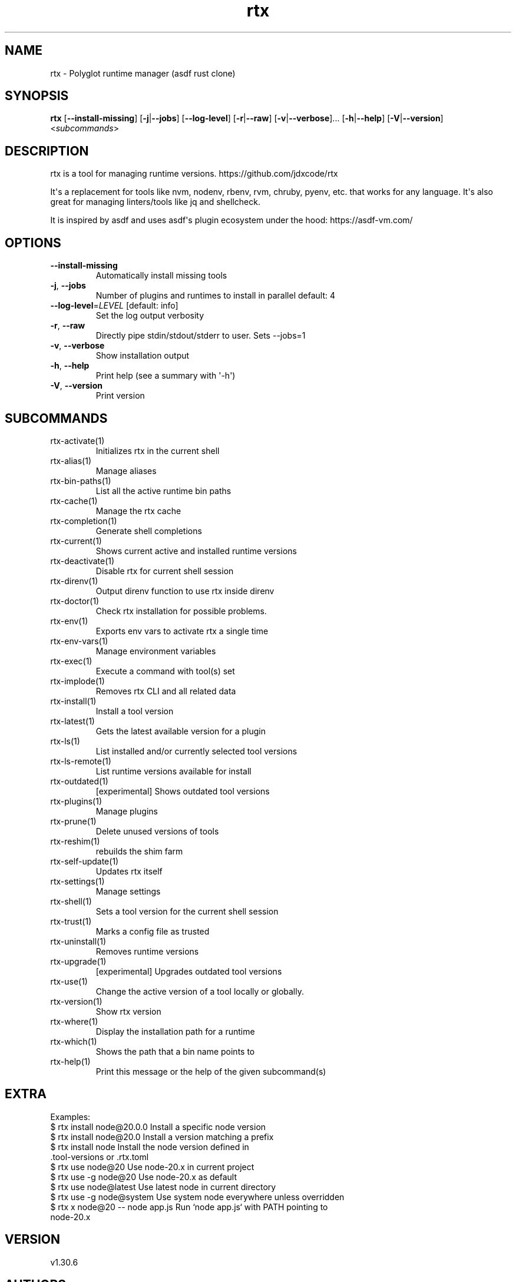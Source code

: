 .ie \n(.g .ds Aq \(aq
.el .ds Aq '
.TH rtx 1  "rtx 1.30.6" 
.SH NAME
rtx \- Polyglot runtime manager (asdf rust clone)
.SH SYNOPSIS
\fBrtx\fR [\fB\-\-install\-missing\fR] [\fB\-j\fR|\fB\-\-jobs\fR] [\fB\-\-log\-level\fR] [\fB\-r\fR|\fB\-\-raw\fR] [\fB\-v\fR|\fB\-\-verbose\fR]... [\fB\-h\fR|\fB\-\-help\fR] [\fB\-V\fR|\fB\-\-version\fR] <\fIsubcommands\fR>
.SH DESCRIPTION
rtx is a tool for managing runtime versions. https://github.com/jdxcode/rtx
.PP
It\*(Aqs a replacement for tools like nvm, nodenv, rbenv, rvm, chruby, pyenv, etc.
that works for any language. It\*(Aqs also great for managing linters/tools like
jq and shellcheck.
.PP
It is inspired by asdf and uses asdf\*(Aqs plugin ecosystem under the hood:
https://asdf\-vm.com/
.SH OPTIONS
.TP
\fB\-\-install\-missing\fR
Automatically install missing tools
.TP
\fB\-j\fR, \fB\-\-jobs\fR
Number of plugins and runtimes to install in parallel
default: 4
.TP
\fB\-\-log\-level\fR=\fILEVEL\fR [default: info]
Set the log output verbosity
.TP
\fB\-r\fR, \fB\-\-raw\fR
Directly pipe stdin/stdout/stderr to user.
Sets \-\-jobs=1
.TP
\fB\-v\fR, \fB\-\-verbose\fR
Show installation output
.TP
\fB\-h\fR, \fB\-\-help\fR
Print help (see a summary with \*(Aq\-h\*(Aq)
.TP
\fB\-V\fR, \fB\-\-version\fR
Print version
.SH SUBCOMMANDS
.TP
rtx\-activate(1)
Initializes rtx in the current shell
.TP
rtx\-alias(1)
Manage aliases
.TP
rtx\-bin\-paths(1)
List all the active runtime bin paths
.TP
rtx\-cache(1)
Manage the rtx cache
.TP
rtx\-completion(1)
Generate shell completions
.TP
rtx\-current(1)
Shows current active and installed runtime versions
.TP
rtx\-deactivate(1)
Disable rtx for current shell session
.TP
rtx\-direnv(1)
Output direnv function to use rtx inside direnv
.TP
rtx\-doctor(1)
Check rtx installation for possible problems.
.TP
rtx\-env(1)
Exports env vars to activate rtx a single time
.TP
rtx\-env\-vars(1)
Manage environment variables
.TP
rtx\-exec(1)
Execute a command with tool(s) set
.TP
rtx\-implode(1)
Removes rtx CLI and all related data
.TP
rtx\-install(1)
Install a tool version
.TP
rtx\-latest(1)
Gets the latest available version for a plugin
.TP
rtx\-ls(1)
List installed and/or currently selected tool versions
.TP
rtx\-ls\-remote(1)
List runtime versions available for install
.TP
rtx\-outdated(1)
[experimental] Shows outdated tool versions
.TP
rtx\-plugins(1)
Manage plugins
.TP
rtx\-prune(1)
Delete unused versions of tools
.TP
rtx\-reshim(1)
rebuilds the shim farm
.TP
rtx\-self\-update(1)
Updates rtx itself
.TP
rtx\-settings(1)
Manage settings
.TP
rtx\-shell(1)
Sets a tool version for the current shell session
.TP
rtx\-trust(1)
Marks a config file as trusted
.TP
rtx\-uninstall(1)
Removes runtime versions
.TP
rtx\-upgrade(1)
[experimental] Upgrades outdated tool versions
.TP
rtx\-use(1)
Change the active version of a tool locally or globally.
.TP
rtx\-version(1)
Show rtx version
.TP
rtx\-where(1)
Display the installation path for a runtime
.TP
rtx\-which(1)
Shows the path that a bin name points to
.TP
rtx\-help(1)
Print this message or the help of the given subcommand(s)
.SH EXTRA
Examples:
  $ rtx install node@20.0.0       Install a specific node version
  $ rtx install node@20.0         Install a version matching a prefix
  $ rtx install node              Install the node version defined in
                                  .tool\-versions or .rtx.toml
  $ rtx use node@20               Use node\-20.x in current project
  $ rtx use \-g node@20            Use node\-20.x as default
  $ rtx use node@latest           Use latest node in current directory
  $ rtx use \-g node@system        Use system node everywhere unless overridden
  $ rtx x node@20 \-\- node app.js  Run `node app.js` with PATH pointing to
                                  node\-20.x
.SH VERSION
v1.30.6
.SH AUTHORS
Jeff Dickey <@jdxcode>
